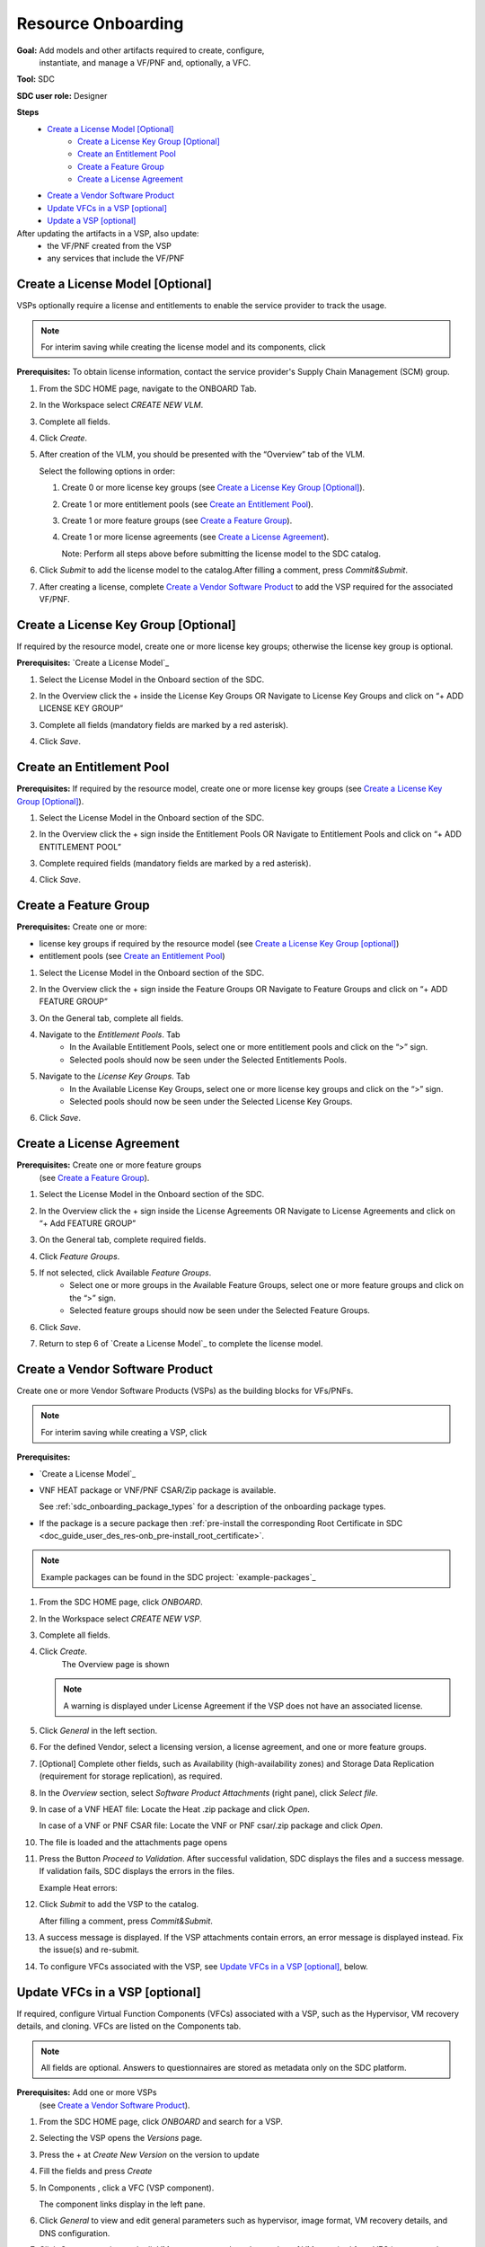 .. This work is licensed under a Creative Commons Attribution 4.0
.. International License. http://creativecommons.org/licenses/by/4.0
.. Copyright 2019 ONAP Contributors. All rights reserved.

.. _doc_guide_user_des_res-onb:

Resource Onboarding
===================
**Goal:** Add models and other artifacts required to create, configure,
          instantiate, and manage a VF/PNF and, optionally, a VFC.

**Tool:** SDC

**SDC user role:** Designer

|image0|

**Steps**
    * `Create a License Model [Optional]`_
        * `Create a License Key Group [Optional]`_
        * `Create an Entitlement Pool`_
        * `Create a Feature Group`_
        * `Create a License Agreement`_
    * `Create a Vendor Software Product`_
    * `Update VFCs in a VSP [optional]`_
    * `Update a VSP [optional]`_

After updating the artifacts in a VSP, also update:
    * the VF/PNF created from the VSP
    * any services that include the VF/PNF

|image1|

.. _doc_guide_user_des_res-onb_cre-lic:

Create a License Model [Optional]
---------------------------------

VSPs optionally require a license and entitlements to enable the service
provider to track the usage.

.. note::
   For interim saving while creating the license model and its components, click |image2|

**Prerequisites:** To obtain license information, contact the service
provider's Supply Chain Management (SCM) group.


#. From the SDC HOME page, navigate to the ONBOARD Tab.

   |image11|

#. In the Workspace select *CREATE NEW VLM*.

   |image12|

#. Complete all fields.
#. Click *Create*.
#. After creation of the VLM, you should be presented with the “Overview” tab of the VLM.

   |image13|

   Select the following options in order:

   #. Create 0 or more license key groups (see
      `Create a License Key Group [Optional]`_).
   #. Create 1 or more entitlement pools (see `Create an Entitlement Pool`_).
   #. Create 1 or more feature groups (see `Create a Feature Group`_).
   #. Create 1 or more license agreements (see `Create a License Agreement`_).

      Note: Perform all steps above before submitting the license model to
      the SDC catalog.

   |image14|

#. Click *Submit* to add the license model to the catalog.After filling a comment, press *Commit&Submit*.

   |image15|

#. After creating a license, complete `Create a Vendor Software Product`_ to
   add the VSP required for the associated VF/PNF.


Create a License Key Group [Optional]
-------------------------------------

If required by the resource model, create one or more license key groups;
otherwise the license key group is optional.

**Prerequisites:** `Create a License Model`_

#. Select the License Model in the Onboard section of the SDC.
#. In the Overview click the + inside the License Key Groups OR Navigate to License Key Groups and click on “+ ADD LICENSE KEY GROUP”

   |image4|

#. Complete all fields (mandatory fields are marked by a red asterisk).
#. Click *Save*.

Create an Entitlement Pool
--------------------------

**Prerequisites:** If required by the resource model, create one or more
license key groups (see
`Create a License Key Group [Optional]`_).

#. Select the License Model in the Onboard section of the SDC.
#. In the Overview click the + sign inside the Entitlement Pools OR Navigate to Entitlement Pools and click on “+ ADD ENTITLEMENT POOL”

   |image5|

#. Complete required fields (mandatory fields are marked by a red asterisk).
#. Click *Save*.

Create a Feature Group
----------------------

**Prerequisites:** Create one or more:

* license key groups if required by the resource model
  (see `Create a License Key Group [optional]`_)
* entitlement pools (see `Create an Entitlement Pool`_)

#. Select the License Model in the Onboard section of the SDC.
#. In the Overview click the + sign inside the Feature Groups OR Navigate to Feature Groups and click on “+ ADD FEATURE GROUP”

   |image6|

#. On the General tab, complete all fields.
#. Navigate to the *Entitlement Pools*. Tab
    * In the Available Entitlement Pools, select one or more entitlement pools and click on the “>” sign.
    * Selected pools should now be seen under the Selected Entitlements Pools.
#. Navigate to the *License Key Groups*. Tab
    * In the Available License Key Groups, select one or more license key groups and click on the “>” sign.
    * Selected pools should now be seen under the Selected License Key Groups.
#. Click *Save*.

Create a License Agreement
--------------------------

**Prerequisites:** Create one or more feature groups
                   (see `Create a Feature Group`_).

#. Select the License Model in the Onboard section of the SDC.
#. In the Overview click the + sign inside the License Agreements OR Navigate to License Agreements and click on “+ Add FEATURE GROUP”

   |image7|

#. On the General tab, complete required fields.
#. Click *Feature Groups*.
#. If not selected, click Available *Feature Groups*.
    * Select one or more groups in the Available Feature Groups, select one or more feature groups and click on the “>” sign.
    * Selected feature groups should now be seen under the Selected Feature Groups.
#. Click *Save*.
#. Return to step 6 of `Create a License Model`_ to complete the license model.

.. _doc_guide_user_des_res-onb_cre-vsp:

Create a Vendor Software Product
--------------------------------

Create one or more Vendor Software Products (VSPs) as the building blocks
for VFs/PNFs.

.. note::
   For interim saving while creating a VSP, click |image2|

**Prerequisites:**

* `Create a License Model`_
* VNF HEAT package or VNF/PNF CSAR/Zip package is available.

  See :ref:`sdc_onboarding_package_types` for a description
  of the onboarding package types.
* If the package is a secure package then :ref:`pre-install the corresponding Root Certificate in SDC <doc_guide_user_des_res-onb_pre-install_root_certificate>`.

.. note::
   Example packages can be found in the SDC project: `example-packages`_

#. From the SDC HOME page, click *ONBOARD*.

   |image11|

#. In the Workspace select *CREATE NEW VSP*.

   |image21|

#. Complete all fields.
#. Click *Create*.
     The Overview page is shown

   |image22|

   .. note::
     A warning is displayed under License Agreement if the VSP does not have
     an associated license.

#. Click *General* in the left section.

#. For the defined Vendor, select a licensing version, a license agreement,
   and one or more feature groups.

   |image23|

#. [Optional] Complete other fields, such as Availability (high-availability
   zones) and Storage Data Replication (requirement for storage replication),
   as required.
#. In the *Overview* section, select *Software Product Attachments*
   (right pane), click *Select file*.
#. In case of a VNF HEAT file: Locate the Heat .zip package and click *Open*.

   In case of a VNF or PNF CSAR file: Locate the VNF or PNF csar/.zip package
   and click *Open*.
#. The file is loaded and the attachments page opens

   |image24|

#. Press the Button *Proceed to Validation*. After successful validation, SDC
   displays the files and a success message. If validation fails, SDC displays
   the errors in the files.

   Example Heat errors:

   |image9|

#. Click *Submit* to add the VSP to the catalog.

   After filling a comment, press *Commit&Submit*.
#. A success message is displayed. If the VSP attachments contain errors, an
   error message is displayed instead. Fix the issue(s) and re-submit.
#. To configure VFCs associated with the VSP, see
   `Update VFCs in a VSP [optional]`_, below.


.. _doc_guide_user_des_res-onb_upd-vfc:

Update VFCs in a VSP [optional]
-------------------------------

If required, configure Virtual Function Components (VFCs) associated with a
VSP, such as the Hypervisor, VM recovery details, and cloning. VFCs are listed
on the Components tab.

.. note::
  All fields are optional. Answers to questionnaires are stored as metadata
  only on the SDC platform.

**Prerequisites:** Add one or more VSPs
                   (see `Create a Vendor Software Product`_).

#. From the SDC HOME page, click *ONBOARD* and search for a VSP.
#. Selecting the VSP opens the *Versions* page.

   |image25|

#. Press the + at *Create New Version* on the version to update

   |image26|

#. Fill the fields and press *Create*
#. In Components , click a VFC (VSP component).

   The component links display in the left pane.
#. Click *General* to view and edit general parameters such as hypervisor,
   image format, VM recovery details, and DNS configuration.
#. Click *Compute* to view and edit VM parameters such as the number of VMs
   required for a VFC instance and persistent storage/volume size.
#. Click *High Availability & Load Balancing* to answer questions related
   to VM availability and load balancing.
#. Click *Networks* to view or edit parameters related to network capacity
   and interfaces.

   .. note::
     Click an interface to view or edit it. A dialog box displays similar
     to the figure below.

   |image10|

#. Click *Storage* to configure storage information, such as backup type,
   storage size, and logging.
#. Click *Process Details*, click *Add Component Process Details*, and complete
   the *Create New Process Details* dialog box.

   Use Process Details to identify
   the processes and configuration associated with VFCs.
#. Click *Monitoring* to upload MIB or JSON files for SNMP traps and polling.
#. To update the VSP, click *Submit*

   After filling a comment, press *Commit&Submit* and the
   new version is certified.

.. _doc_guide_user_des_res-onb_upd-vsp:

Update a VSP [optional]
-----------------------

Upload a new onboarding package to a VSP. Afterward, update the VF/PNF and service.

**Prerequisites:** Add one or more VSPs
                   (see `Create a Vendor Software Product`_).

#. From the SDC HOME page, click *ONBOARD* and search for a VSP.
#. Selecting the VSP opens the *Versions* page.

   |image25|

#. Press the + at *Create New Version* on the version to update

   |image26|

#. Fill the fields and press *Create*
#. In Software Product Attachments (right pane), click *Select file*.
#. In case of a VNF HEAT file: Locate the Heat .zip package and click *Open*.

   In case of a VNF or PNF CSAR file: Locate the VNF or PNF csar/.zip package
   and click *Open*.

    SDC warns that uploading a new package erases existing data.
#. Click *Continue* to upload the new package.
#. The file is loaded and the attachments page opens

   |image24|

#. Press the Button *Proceed to Validation*. After successful validation, SDC
   displays the files and a success message. If validation fails, SDC displays
   the errors in the files.

   Example Heat errors:

   |image9|

#. Click *Submit* to add the new VSP version to the catalog.
    After filling a comment, press *Commit&Submit* and the
    new version is certified.
#. After updating the VSP:

   #. Upload the VSP to the Vf/PNF
      (see steps 3 to 5 in :ref:`doc_guide_user_des_vf-cre`).
   #. Update the VF/PNF version in services that include the VF/PNF (see step 4
       in :ref:`doc_guide_user_des_ser-des`).

.. _doc_guide_user_des_res-onb_pre-install_root_certificate:

Pre-Install Root Certificate in SDC [only needed for secure package]
--------------------------------------------------------------------
SDC supports the onboarding of packages that are secured according to security option 2 in ETSI NFV-SOL 004v2.6.1.

During onboarding, SDC will validate the authenticity and integrity of a secure package. To enable this validation,
the root certificate corresponding to the certificate included in the package needs to be available to SDC.
This is currently done by uploading the root certificate to the following default directory location::

   /dockerdata-nfs/{{ .Release.Name }}/sdc/onbaording/cert

.. note::
   The directory listed above is mapped to the following directory in the onboarding pod (sdc-onboarding-be)
   ::

      /var/lib/jetty/cert

   so it is also possible to copy the root certificate directly to this directory in the pod.

The location where the root certificate is uploaded is configurable. The relevant parameters are described in
the *cert* block in the following values file::

   <path_to_oom_kubernetes>/sdc/charts/sdc-onboarding-be/values.yaml


.. |image0| image:: media/sdro-resource-onboarding-workflow.png

.. |image1| image:: media/sdro-vsp-service-workflow.png

.. |image2| image:: media/sdro-sdc_vsp_save.png

.. |image3| image:: media/sdro-license-creation.png

.. |image4| image:: media/sdro-license-keygroup.png

.. |image5| image:: media/sdro-entitlement-pool.png

.. |image6| image:: media/sdro-feature-group.png

.. |image7| image:: media/sdro-license-agreement.png

.. |image8| image:: media/sdro-software-product.png

.. |image9| image:: media/sdro-design_onboardvsp_heaterrors.png

.. |image10| image:: media/sdro-edit-nic.png

.. |image11| image:: media/sdro-new-vlm.png

.. |image12| image:: media/sdro-new-vlm-dialog.png

.. |image13| image:: media/sdro-new-vlm-overview.png

.. |image14| image:: media/sdro-license-model.png

.. |image15| image:: media/sdro-license-model-submit.png

.. |image21| image:: media/sdro-new-vsp.png

.. |image22| image:: media/sdro-new-vsp-overview.png

.. |image23| image:: media/sdro-new-vsp-general.png

.. |image24| image:: media/sdro-new-vsp-attachments.png

.. |image25| image:: media/sdro-vsp-version.png

.. |image26| image:: media/sdro-vsp-version-dialog.png
